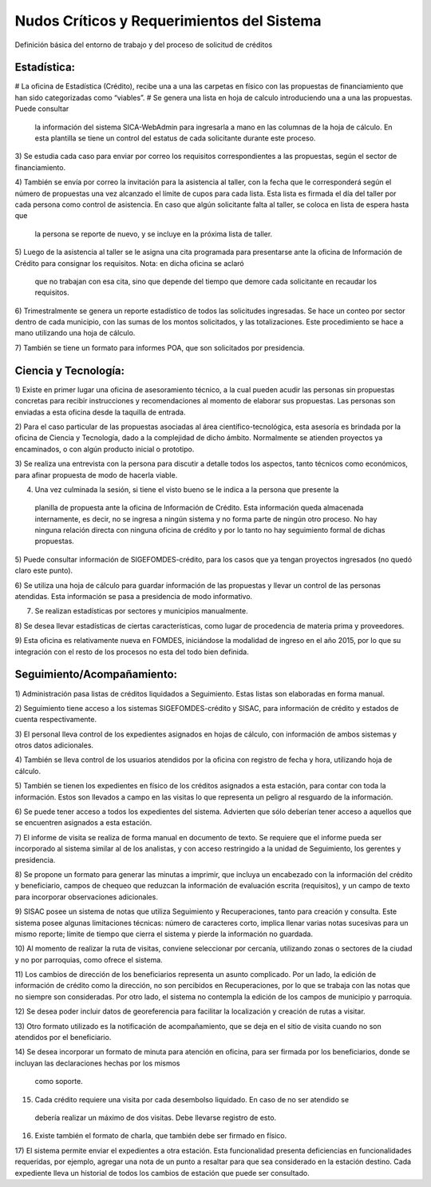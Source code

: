*******************************************
Nudos Críticos y Requerimientos del Sistema
*******************************************

Definición básica del entorno de trabajo y del proceso de solicitud de créditos

-------------
Estadística:
-------------

# La oficina de Estadística (Crédito), recibe una a una las carpetas en físico con las
propuestas de financiamiento que han sido categorizadas como “viables”.
# Se genera una lista en hoja de calculo introduciendo una a una las propuestas. Puede consultar
 la información del sistema SICA-WebAdmin para ingresarla a mano en las columnas de la hoja de
 cálculo. En esta plantilla se tiene un control del estatus de cada solicitante durante este
 proceso.

3) Se estudia cada caso para enviar por correo los requisitos correspondientes a las propuestas,
según el sector de financiamiento.

4) También se envía por correo la invitación para la asistencia al taller,
con la fecha que le corresponderá según el número de propuestas una vez alcanzado el límite de
cupos para cada lista. Esta lista es firmada el día del taller por cada persona como control de
asistencia. En caso que algún solicitante falta al taller, se coloca en lista de espera hasta que
 la persona se reporte de nuevo, y se incluye en la próxima lista de taller.

5) Luego de la asistencia al taller se le asigna una cita programada para presentarse ante la
oficina de Información de Crédito para consignar los requisitos. Nota: en dicha oficina se aclaró
 que no trabajan con esa cita, sino que depende del tiempo que demore cada solicitante en
 recaudar los requisitos.

6) Trimestralmente se genera un reporte estadístico de todos las solicitudes ingresadas. Se hace
un conteo por sector dentro de cada municipio, con las sumas de los montos solicitados,
y las totalizaciones. Este procedimiento se hace a mano utilizando una hoja de cálculo.

7) También se tiene un formato para informes POA, que son solicitados por
presidencia.


-------------
Ciencia y Tecnología:
-------------

1) Existe en primer lugar una oficina de asesoramiento técnico, a la cual pueden acudir las
personas sin propuestas concretas para recibir instrucciones y recomendaciones al momento de
elaborar sus propuestas. Las personas son enviadas a esta oficina desde la taquilla de entrada.

2) Para el caso particular de las propuestas asociadas al área científico-tecnológica,
esta asesoría es brindada por la oficina de Ciencia y Tecnología, dado a la complejidad de dicho
ámbito. Normalmente se atienden proyectos ya encaminados, o con algún producto inicial o prototipo.

3) Se realiza una entrevista con la persona para discutir a detalle todos los aspectos,
tanto técnicos como económicos, para afinar propuesta de modo de hacerla viable.

4) Una vez culminada la sesión, si tiene el visto bueno se le indica a la persona que presente la
 planilla de propuesta ante la oficina de Información de Crédito. Esta información queda
 almacenada internamente, es decir, no se ingresa a ningún sistema y no forma parte de ningún
 otro proceso. No hay ninguna relación directa con ninguna oficina de crédito y por lo tanto no
 hay seguimiento formal de dichas propuestas.

5) Puede consultar información de SIGEFOMDES-crédito, para los casos que ya tengan proyectos
ingresados (no quedó claro este punto).

6) Se utiliza una hoja de cálculo para guardar información de las propuestas y llevar un control
de las personas atendidas. Esta información se pasa a presidencia de modo informativo.

7) Se realizan estadísticas por sectores y municipios manualmente.

8) Se desea llevar estadísticas de ciertas características, como lugar de procedencia de materia
prima y proveedores.

9) Esta oficina es relativamente nueva en FOMDES, iniciándose la modalidad de ingreso en el año
2015, por lo que su integración con el resto de los procesos no esta del todo bien definida.

---------------------------
Seguimiento/Acompañamiento:
---------------------------

1) Administración pasa listas de créditos liquidados a Seguimiento. Estas listas son elaboradas
en forma manual.

2) Seguimiento tiene acceso a los sistemas SIGEFOMDES-crédito y SISAC,
para información de crédito y estados de cuenta respectivamente.

3) El personal lleva control de los expedientes asignados en hojas de cálculo,
con información de ambos sistemas y otros datos adicionales.

4) También se lleva control de los usuarios atendidos por la oficina con registro de fecha y
hora, utilizando hoja de cálculo.

5) También se tienen los expedientes en físico de los créditos asignados a esta estación,
para contar con toda la información. Estos son llevados a campo en las visitas lo que representa
un peligro al resguardo de la información.

6) Se puede tener acceso a todos los expedientes del sistema. Advierten que sólo deberían tener
acceso a aquellos que se encuentren asignados a esta estación.

7) El informe de visita se realiza de forma manual en documento de texto. Se requiere que el
informe pueda ser incorporado al sistema similar al de los analistas,
y con acceso restringido a la unidad de Seguimiento, los gerentes y presidencia.

8) Se propone un formato para generar las minutas a imprimir, que incluya un encabezado con la
información del crédito y beneficiario, campos de chequeo que reduzcan la información de
evaluación escrita (requisitos), y un campo de texto para incorporar observaciones adicionales.

9) SISAC posee un sistema de notas que utiliza Seguimiento y Recuperaciones,
tanto para creación y consulta. Este sistema posee algunas limitaciones técnicas: número de
caracteres corto, implica llenar varias notas sucesivas para un mismo reporte; límite de tiempo
que cierra el sistema y pierde la información no guardada.

10) Al momento de realizar la ruta de visitas, conviene seleccionar por cercanía,
utilizando zonas o sectores de la ciudad y no por parroquias, como ofrece el sistema.

11) Los cambios de dirección de los beneficiarios representa un asunto complicado. Por un lado,
la edición de información de crédito como la dirección, no son percibidos en Recuperaciones,
por lo que se trabaja con las notas que no siempre son consideradas. Por otro lado,
el sistema no contempla la edición de los campos de municipio y parroquia.

12) Se desea poder incluir datos de georeferencia para facilitar la localización y creación de
rutas a visitar.

13) Otro formato utilizado es la notificación de acompañamiento, que se deja en el sitio de
visita cuando no son atendidos por el beneficiario.

14) Se desea incorporar un formato de minuta para atención en oficina,
para ser firmada por los beneficiarios, donde se incluyan las declaraciones hechas por los mismos
 como soporte.

15) Cada crédito requiere una visita por cada desembolso liquidado. En caso de no ser atendido se
 debería realizar un máximo de dos visitas. Debe llevarse registro de esto.

16) Existe también el formato de charla, que también debe ser firmado en físico.

17) El sistema permite enviar el expedientes a otra estación. Esta funcionalidad presenta
deficiencias en funcionalidades requeridas, por ejemplo, agregar una nota de un punto a resaltar
para que sea considerado en la estación destino. Cada expediente lleva un historial de todos los
cambios de estación que puede ser consultado.